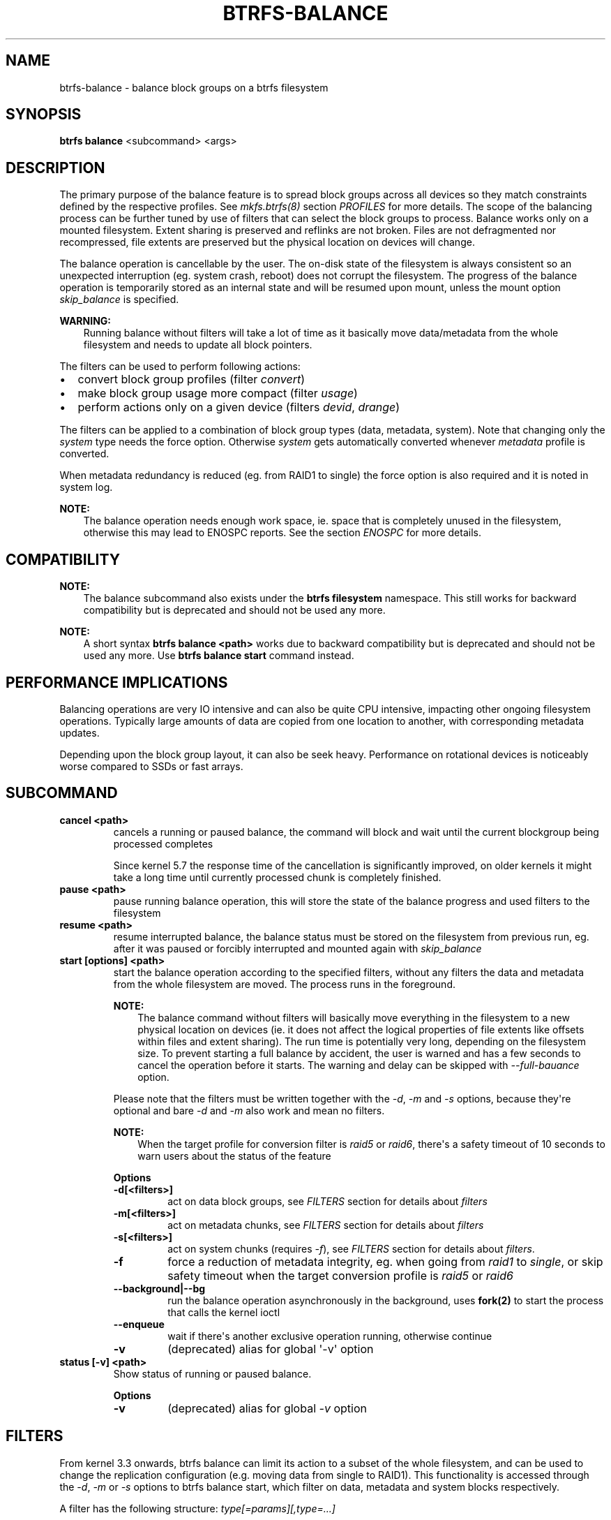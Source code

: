 .\" Man page generated from reStructuredText.
.
.
.nr rst2man-indent-level 0
.
.de1 rstReportMargin
\\$1 \\n[an-margin]
level \\n[rst2man-indent-level]
level margin: \\n[rst2man-indent\\n[rst2man-indent-level]]
-
\\n[rst2man-indent0]
\\n[rst2man-indent1]
\\n[rst2man-indent2]
..
.de1 INDENT
.\" .rstReportMargin pre:
. RS \\$1
. nr rst2man-indent\\n[rst2man-indent-level] \\n[an-margin]
. nr rst2man-indent-level +1
.\" .rstReportMargin post:
..
.de UNINDENT
. RE
.\" indent \\n[an-margin]
.\" old: \\n[rst2man-indent\\n[rst2man-indent-level]]
.nr rst2man-indent-level -1
.\" new: \\n[rst2man-indent\\n[rst2man-indent-level]]
.in \\n[rst2man-indent\\n[rst2man-indent-level]]u
..
.TH "BTRFS-BALANCE" "8" "Oct 11, 2022" "6.0" "BTRFS"
.SH NAME
btrfs-balance \- balance block groups on a btrfs filesystem
.SH SYNOPSIS
.sp
\fBbtrfs balance\fP <subcommand> <args>
.SH DESCRIPTION
.sp
The primary purpose of the balance feature is to spread block groups across
all devices so they match constraints defined by the respective profiles. See
\fI\%mkfs.btrfs(8)\fP section \fIPROFILES\fP for more details.
The scope of the balancing process can be further tuned by use of filters that
can select the block groups to process. Balance works only on a mounted
filesystem.  Extent sharing is preserved and reflinks are not broken.
Files are not defragmented nor recompressed, file extents are preserved
but the physical location on devices will change.
.sp
The balance operation is cancellable by the user. The on\-disk state of the
filesystem is always consistent so an unexpected interruption (eg. system crash,
reboot) does not corrupt the filesystem. The progress of the balance operation
is temporarily stored as an internal state and will be resumed upon mount,
unless the mount option \fIskip_balance\fP is specified.
.sp
\fBWARNING:\fP
.INDENT 0.0
.INDENT 3.5
Running balance without filters will take a lot of time as it basically move
data/metadata from the whole filesystem and needs to update all block
pointers.
.UNINDENT
.UNINDENT
.sp
The filters can be used to perform following actions:
.INDENT 0.0
.IP \(bu 2
convert block group profiles (filter \fIconvert\fP)
.IP \(bu 2
make block group usage more compact  (filter \fIusage\fP)
.IP \(bu 2
perform actions only on a given device (filters \fIdevid\fP, \fIdrange\fP)
.UNINDENT
.sp
The filters can be applied to a combination of block group types (data,
metadata, system). Note that changing only the \fIsystem\fP type needs the force
option. Otherwise \fIsystem\fP gets automatically converted whenever \fImetadata\fP
profile is converted.
.sp
When metadata redundancy is reduced (eg. from RAID1 to single) the force option
is also required and it is noted in system log.
.sp
\fBNOTE:\fP
.INDENT 0.0
.INDENT 3.5
The balance operation needs enough work space, ie. space that is completely
unused in the filesystem, otherwise this may lead to ENOSPC reports.  See
the section \fIENOSPC\fP for more details.
.UNINDENT
.UNINDENT
.SH COMPATIBILITY
.sp
\fBNOTE:\fP
.INDENT 0.0
.INDENT 3.5
The balance subcommand also exists under the \fBbtrfs filesystem\fP namespace.
This still works for backward compatibility but is deprecated and should not
be used any more.
.UNINDENT
.UNINDENT
.sp
\fBNOTE:\fP
.INDENT 0.0
.INDENT 3.5
A short syntax \fBbtrfs balance <path>\fP works due to backward compatibility
but is deprecated and should not be used any more. Use \fBbtrfs balance start\fP
command instead.
.UNINDENT
.UNINDENT
.SH PERFORMANCE IMPLICATIONS
.sp
Balancing operations are very IO intensive and can also be quite CPU intensive,
impacting other ongoing filesystem operations. Typically large amounts of data
are copied from one location to another, with corresponding metadata updates.
.sp
Depending upon the block group layout, it can also be seek heavy. Performance
on rotational devices is noticeably worse compared to SSDs or fast arrays.
.SH SUBCOMMAND
.INDENT 0.0
.TP
.B cancel <path>
cancels a running or paused balance, the command will block and wait until the
current blockgroup being processed completes
.sp
Since kernel 5.7 the response time of the cancellation is significantly
improved, on older kernels it might take a long time until currently
processed chunk is completely finished.
.TP
.B pause <path>
pause running balance operation, this will store the state of the balance
progress and used filters to the filesystem
.TP
.B resume <path>
resume interrupted balance, the balance status must be stored on the filesystem
from previous run, eg. after it was paused or forcibly interrupted and mounted
again with \fIskip_balance\fP
.TP
.B start [options] <path>
start the balance operation according to the specified filters, without any filters
the data and metadata from the whole filesystem are moved. The process runs in
the foreground.
.sp
\fBNOTE:\fP
.INDENT 7.0
.INDENT 3.5
The balance command without filters will basically move everything in the
filesystem to a new physical location on devices (ie. it does not affect the
logical properties of file extents like offsets within files and extent
sharing).  The run time is potentially very long, depending on the filesystem
size. To prevent starting a full balance by accident, the user is warned and
has a few seconds to cancel the operation before it starts.  The warning and
delay can be skipped with \fI\-\-full\-bauance\fP option.
.UNINDENT
.UNINDENT
.sp
Please note that the filters must be written together with the \fI\-d\fP, \fI\-m\fP and
\fI\-s\fP options, because they\(aqre optional and bare \fI\-d\fP and \fI\-m\fP also work and
mean no filters.
.sp
\fBNOTE:\fP
.INDENT 7.0
.INDENT 3.5
When the target profile for conversion filter is \fIraid5\fP or \fIraid6\fP,
there\(aqs a safety timeout of 10 seconds to warn users about the status of the feature
.UNINDENT
.UNINDENT
.sp
\fBOptions\fP
.INDENT 7.0
.TP
.B \-d[<filters>]
act on data block groups, see \fIFILTERS\fP section for details about \fIfilters\fP
.TP
.B \-m[<filters>]
act on metadata chunks, see \fIFILTERS\fP section for details about \fIfilters\fP
.TP
.B \-s[<filters>]
act on system chunks (requires \fI\-f\fP), see \fIFILTERS\fP section for details about \fIfilters\fP\&.
.UNINDENT
.INDENT 7.0
.TP
.B  \-f
force a reduction of metadata integrity, eg. when going from \fIraid1\fP to
\fIsingle\fP, or skip safety timeout when the target conversion profile is \fIraid5\fP
or \fIraid6\fP
.UNINDENT
.INDENT 7.0
.TP
.B \-\-background|\-\-bg
run the balance operation asynchronously in the background, uses \fBfork(2)\fP to
start the process that calls the kernel ioctl
.UNINDENT
.INDENT 7.0
.TP
.B  \-\-enqueue
wait if there\(aqs another exclusive operation running, otherwise continue
.TP
.B  \-v
(deprecated) alias for global \(aq\-v\(aq option
.UNINDENT
.TP
.B status [\-v] <path>
Show status of running or paused balance.
.sp
\fBOptions\fP
.INDENT 7.0
.TP
.B  \-v
(deprecated) alias for global \fI\-v\fP option
.UNINDENT
.UNINDENT
.SH FILTERS
.sp
From kernel 3.3 onwards, btrfs balance can limit its action to a subset of the
whole filesystem, and can be used to change the replication configuration (e.g.
moving data from single to RAID1). This functionality is accessed through the
\fI\-d\fP, \fI\-m\fP or \fI\-s\fP options to btrfs balance start, which filter on data,
metadata and system blocks respectively.
.sp
A filter has the following structure: \fItype[=params][,type=...]\fP
.sp
The available types are:
.INDENT 0.0
.TP
.B profiles=<profiles>
Balances only block groups with the given profiles. Parameters
are a list of profile names separated by \(dq\fI|\fP\(dq (pipe).
.TP
.B usage=<percent>, usage=<range>
Balances only block groups with usage under the given percentage. The
value of 0 is allowed and will clean up completely unused block groups, this
should not require any new work space allocated. You may want to use \fIusage=0\fP
in case balance is returning ENOSPC and your filesystem is not too full.
.sp
The argument may be a single value or a range. The single value \fIN\fP means \fIat
most N percent used\fP, equivalent to \fI\&..N\fP range syntax. Kernels prior to 4.4
accept only the single value format.
The minimum range boundary is inclusive, maximum is exclusive.
.TP
.B devid=<id>
Balances only block groups which have at least one chunk on the given
device. To list devices with ids use \fBbtrfs filesystem show\fP\&.
.TP
.B drange=<range>
Balance only block groups which overlap with the given byte range on any
device. Use in conjunction with \fIdevid\fP to filter on a specific device. The
parameter is a range specified as \fIstart..end\fP\&.
.TP
.B vrange=<range>
Balance only block groups which overlap with the given byte range in the
filesystem\(aqs internal virtual address space. This is the address space that
most reports from btrfs in the kernel log use. The parameter is a range
specified as \fIstart..end\fP\&.
.TP
.B convert=<profile>
Convert each selected block group to the given profile name identified by
parameters.
.sp
\fBNOTE:\fP
.INDENT 7.0
.INDENT 3.5
Starting with kernel 4.5, the \fIdata\fP chunks can be converted to/from the
\fIDUP\fP profile on a single device.
.UNINDENT
.UNINDENT
.sp
\fBNOTE:\fP
.INDENT 7.0
.INDENT 3.5
Starting with kernel 4.6, all profiles can be converted to/from \fIDUP\fP on
multi\-device filesystems.
.UNINDENT
.UNINDENT
.TP
.B limit=<number>, limit=<range>
Process only given number of chunks, after all filters are applied. This can be
used to specifically target a chunk in connection with other filters (\fIdrange\fP,
\fIvrange\fP) or just simply limit the amount of work done by a single balance run.
.sp
The argument may be a single value or a range. The single value \fIN\fP means \fIat
most N chunks\fP, equivalent to \fI\&..N\fP range syntax. Kernels prior to 4.4 accept
only the single value format.  The range minimum and maximum are inclusive.
.TP
.B stripes=<range>
Balance only block groups which have the given number of stripes. The parameter
is a range specified as \fIstart..end\fP\&. Makes sense for block group profiles that
utilize striping, ie. RAID0/10/5/6.  The range minimum and maximum are
inclusive.
.TP
.B soft
Takes no parameters. Only has meaning when converting between profiles.
When doing convert from one profile to another and soft mode is on,
chunks that already have the target profile are left untouched.
This is useful e.g. when half of the filesystem was converted earlier but got
cancelled.
.sp
The soft mode switch is (like every other filter) per\-type.
For example, this means that we can convert metadata chunks the \(dqhard\(dq way
while converting data chunks selectively with soft switch.
.UNINDENT
.sp
Profile names, used in \fIprofiles\fP and \fIconvert\fP are one of: \fIraid0\fP, \fIraid1\fP,
\fIraid1c3\fP, \fIraid1c4\fP, \fIraid10\fP, \fIraid5\fP, \fIraid6\fP, \fIdup\fP, \fIsingle\fP\&.  The mixed
data/metadata profiles can be converted in the same way, but it\(aqs conversion
between mixed and non\-mixed is not implemented. For the constraints of the
profiles please refer to \fI\%mkfs.btrfs(8)\fP, section \fIPROFILES\fP\&.
.SH ENOSPC
.sp
The way balance operates, it usually needs to temporarily create a new block
group and move the old data there, before the old block group can be removed.
For that it needs the work space, otherwise it fails for ENOSPC reasons.
This is not the same ENOSPC as if the free space is exhausted. This refers to
the space on the level of block groups, which are bigger parts of the filesystem
that contain many file extents.
.sp
The free work space can be calculated from the output of the \fBbtrfs filesystem show\fP
command:
.INDENT 0.0
.INDENT 3.5
.sp
.nf
.ft C
Label: \(aqBTRFS\(aq  uuid: 8a9d72cd\-ead3\-469d\-b371\-9c7203276265
        Total devices 2 FS bytes used 77.03GiB
        devid    1 size 53.90GiB used 51.90GiB path /dev/sdc2
        devid    2 size 53.90GiB used 51.90GiB path /dev/sde1
.ft P
.fi
.UNINDENT
.UNINDENT
.sp
\fIsize\fP \- \fIused\fP = \fIfree work space\fP
.sp
\fI53.90GiB\fP \- \fI51.90GiB\fP = \fI2.00GiB\fP
.sp
An example of a filter that does not require workspace is \fIusage=0\fP\&. This will
scan through all unused block groups of a given type and will reclaim the
space. After that it might be possible to run other filters.
.sp
\fBCONVERSIONS ON MULTIPLE DEVICES\fP
.sp
Conversion to profiles based on striping (RAID0, RAID5/6) require the work
space on each device. An interrupted balance may leave partially filled block
groups that consume the work space.
.SH EXAMPLES
.sp
A more comprehensive example when going from one to multiple devices, and back,
can be found in section \fITYPICAL USECASES\fP of \fI\%btrfs\-device(8)\fP\&.
.SS MAKING BLOCK GROUP LAYOUT MORE COMPACT
.sp
The layout of block groups is not normally visible; most tools report only
summarized numbers of free or used space, but there are still some hints
provided.
.sp
Let\(aqs use the following real life example and start with the output:
.INDENT 0.0
.INDENT 3.5
.sp
.nf
.ft C
$ btrfs filesystem df /path
Data, single: total=75.81GiB, used=64.44GiB
System, RAID1: total=32.00MiB, used=20.00KiB
Metadata, RAID1: total=15.87GiB, used=8.84GiB
GlobalReserve, single: total=512.00MiB, used=0.00B
.ft P
.fi
.UNINDENT
.UNINDENT
.sp
Roughly calculating for data, \fI75G \- 64G = 11G\fP, the used/total ratio is
about \fI85%\fP\&. How can we can interpret that:
.INDENT 0.0
.IP \(bu 2
chunks are filled by 85% on average, ie. the \fIusage\fP filter with anything
smaller than 85 will likely not affect anything
.IP \(bu 2
in a more realistic scenario, the space is distributed unevenly, we can
assume there are completely used chunks and the remaining are partially filled
.UNINDENT
.sp
Compacting the layout could be used on both. In the former case it would spread
data of a given chunk to the others and removing it. Here we can estimate that
roughly 850 MiB of data have to be moved (85% of a 1 GiB chunk).
.sp
In the latter case, targeting the partially used chunks will have to move less
data and thus will be faster. A typical filter command would look like:
.INDENT 0.0
.INDENT 3.5
.sp
.nf
.ft C
# btrfs balance start \-dusage=50 /path
Done, had to relocate 2 out of 97 chunks

$ btrfs filesystem df /path
Data, single: total=74.03GiB, used=64.43GiB
System, RAID1: total=32.00MiB, used=20.00KiB
Metadata, RAID1: total=15.87GiB, used=8.84GiB
GlobalReserve, single: total=512.00MiB, used=0.00B
.ft P
.fi
.UNINDENT
.UNINDENT
.sp
As you can see, the \fItotal\fP amount of data is decreased by just 1 GiB, which is
an expected result. Let\(aqs see what will happen when we increase the estimated
usage filter.
.INDENT 0.0
.INDENT 3.5
.sp
.nf
.ft C
# btrfs balance start \-dusage=85 /path
Done, had to relocate 13 out of 95 chunks

$ btrfs filesystem df /path
Data, single: total=68.03GiB, used=64.43GiB
System, RAID1: total=32.00MiB, used=20.00KiB
Metadata, RAID1: total=15.87GiB, used=8.85GiB
GlobalReserve, single: total=512.00MiB, used=0.00B
.ft P
.fi
.UNINDENT
.UNINDENT
.sp
Now the used/total ratio is about 94% and we moved about \fI74G \- 68G = 6G\fP of
data to the remaining blockgroups, ie. the 6GiB are now free of filesystem
structures, and can be reused for new data or metadata block groups.
.sp
We can do a similar exercise with the metadata block groups, but this should
not typically be necessary, unless the used/total ratio is really off. Here
the ratio is roughly 50% but the difference as an absolute number is \(dqa few
gigabytes\(dq, which can be considered normal for a workload with snapshots or
reflinks updated frequently.
.INDENT 0.0
.INDENT 3.5
.sp
.nf
.ft C
# btrfs balance start \-musage=50 /path
Done, had to relocate 4 out of 89 chunks

$ btrfs filesystem df /path
Data, single: total=68.03GiB, used=64.43GiB
System, RAID1: total=32.00MiB, used=20.00KiB
Metadata, RAID1: total=14.87GiB, used=8.85GiB
GlobalReserve, single: total=512.00MiB, used=0.00B
.ft P
.fi
.UNINDENT
.UNINDENT
.sp
Just 1 GiB decrease, which possibly means there are block groups with good
utilization. Making the metadata layout more compact would in turn require
updating more metadata structures, ie. lots of IO. As running out of metadata
space is a more severe problem, it\(aqs not necessary to keep the utilization
ratio too high. For the purpose of this example, let\(aqs see the effects of
further compaction:
.INDENT 0.0
.INDENT 3.5
.sp
.nf
.ft C
# btrfs balance start \-musage=70 /path
Done, had to relocate 13 out of 88 chunks

$ btrfs filesystem df .
Data, single: total=68.03GiB, used=64.43GiB
System, RAID1: total=32.00MiB, used=20.00KiB
Metadata, RAID1: total=11.97GiB, used=8.83GiB
GlobalReserve, single: total=512.00MiB, used=0.00B
.ft P
.fi
.UNINDENT
.UNINDENT
.SS GETTING RID OF COMPLETELY UNUSED BLOCK GROUPS
.sp
Normally the balance operation needs a work space, to temporarily move the
data before the old block groups gets removed. If there\(aqs no work space, it
ends with \fIno space left\fP\&.
.sp
There\(aqs a special case when the block groups are completely unused, possibly
left after removing lots of files or deleting snapshots. Removing empty block
groups is automatic since 3.18. The same can be achieved manually with a
notable exception that this operation does not require the work space. Thus it
can be used to reclaim unused block groups to make it available.
.INDENT 0.0
.INDENT 3.5
.sp
.nf
.ft C
# btrfs balance start \-dusage=0 /path
.ft P
.fi
.UNINDENT
.UNINDENT
.sp
This should lead to decrease in the \fItotal\fP numbers in the \fBbtrfs filesystem df\fP output.
.SH EXIT STATUS
.sp
Unless indicated otherwise below, all \fBbtrfs balance\fP subcommands
return a zero exit status if they succeed, and non zero in case of
failure.
.sp
The \fBpause\fP, \fBcancel\fP, and \fBresume\fP subcommands exit with a status of
\fB2\fP if they fail because a balance operation was not running.
.sp
The \fBstatus\fP subcommand exits with a status of \fB0\fP if a balance
operation is not running, \fB1\fP if the command\-line usage is incorrect
or a balance operation is still running, and \fB2\fP on other errors.
.SH AVAILABILITY
.sp
\fBbtrfs\fP is part of btrfs\-progs.  Please refer to the documentation at
\fI\%https://btrfs.readthedocs.io\fP or wiki \fI\%http://btrfs.wiki.kernel.org\fP for further
information.
.SH SEE ALSO
.sp
\fI\%mkfs.btrfs(8)\fP,
\fI\%btrfs\-device(8)\fP
.SH COPYRIGHT
2022
.\" Generated by docutils manpage writer.
.
